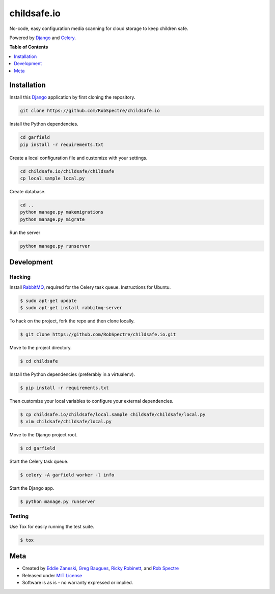*************
childsafe.io
*************

No-code, easy configuration media scanning for cloud storage to keep children
safe.

Powered by `Django`_ and `Celery`_.


.. image:: https://travis-ci.org/RobSpectre/childsafe.io.svg?branch=master
    :target: https://travis-ci.org/RobSpectre/childsafe.io

.. image:: https://codecov.io/gh/RobSpectre/childsafe.io/branch/master/graph/badge.svg
  :target: https://codecov.io/gh/RobSpectre/childsafe.io


**Table of Contents**


.. contents::
    :local:
    :depth: 1
    :backlinks: none


Installation
===========

Install this `Django`_ application by first cloning the repository.

.. code-block:: bash
  
    git clone https://github.com/RobSpectre/childsafe.io


Install the Python dependencies.

.. code-block:: bash

    cd garfield
    pip install -r requirements.txt


Create a local configuration file and customize with your settings.

.. code-block:: bash
   
    cd childsafe.io/childsafe/childsafe
    cp local.sample local.py


Create database.

.. code-block:: bash

    cd ..
    python manage.py makemigrations
    python manage.py migrate

Run the server

.. code-block:: bash

    python manage.py runserver



Development
===========

Hacking
-----------

Install `RabbitMQ`_, required for the Celery task queue. Instructions for
Ubuntu.

.. code-block:: bash

    $ sudo apt-get update
    $ sudo apt-get install rabbitmq-server


To hack on the project, fork the repo and then clone locally.

.. code-block:: bash

    $ git clone https://github.com/RobSpectre/childsafe.io.git

Move to the project directory.

.. code-block:: bash

    $ cd childsafe 

Install the Python dependencies (preferably in a virtualenv).

.. code-block:: bash

    $ pip install -r requirements.txt 

Then customize your local variables to configure your external dependencies.

.. code-block:: bash

    $ cp childsafe.io/childsafe/local.sample childsafe/childsafe/local.py
    $ vim childsafe/childsafe/local.py

Move to the Django project root.

.. code-block:: bash

    $ cd garfield

Start the Celery task queue.


.. code-block:: bash

    $ celery -A garfield worker -l info 


Start the Django app.

.. code-block:: bash

    $ python manage.py runserver 


Testing
------------

Use Tox for easily running the test suite.

.. code-block:: bash

    $ tox


Meta
============

* Created by `Eddie Zaneski`_, `Greg Baugues`_, `Ricky Robinett`_, and `Rob Spectre`_
* Released under `MIT License`_
* Software is as is - no warranty expressed or implied.


.. _Rob Spectre: http://www.brooklynhacker.com
.. _Eddie Zaneski: https://doesnotscale.com/
.. _Greg Baugues: http://baugues.com/
.. _Ricky Robinett: https://about.me/rickyrobinett
.. _MIT License: http://opensource.org/licenses/MIT
.. _Django: https://www.djangoproject.com/
.. _Celery: http://www.celeryproject.org/
.. _RabbitMQ: https://www.rabbitmq.com/download.html
